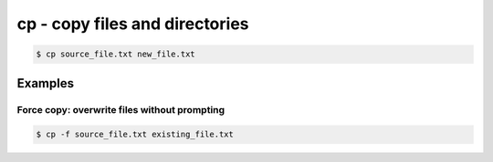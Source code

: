 ***************************************
cp - copy files and directories
***************************************


.. code-block:: console

    $ cp source_file.txt new_file.txt






Examples
========


Force copy: overwrite files without prompting
---------------------------------------------


.. code-block:: console

    $ cp -f source_file.txt existing_file.txt


